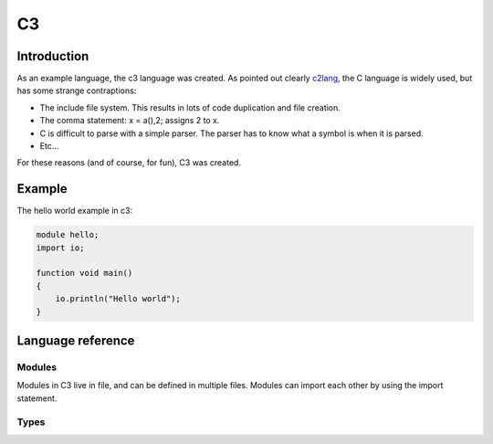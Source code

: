 
C3
==

Introduction
------------

As an example language, the c3 language was created. As pointed out clearly
c2lang_, the C language is widely used, but has some strange contraptions:

- The include file system. This results in lots of code duplication and file
  creation.
- The comma statement: x = a(),2; assigns 2 to x.
- C is difficult to parse with a simple parser. The parser has to know what
  a symbol is when it is parsed.
- Etc...

For these reasons (and of course, for fun), C3 was created.

Example
-------

The hello world example in c3:

.. code::

    module hello;
    import io;

    function void main()
    {
        io.println("Hello world");
    }

Language reference
------------------

Modules
~~~~~~~

Modules in C3 live in file, and can be defined in multiple files. Modules can
import each other by using the import statement.

Types
~~~~~


.. _c2lang: http://c2lang.org/
